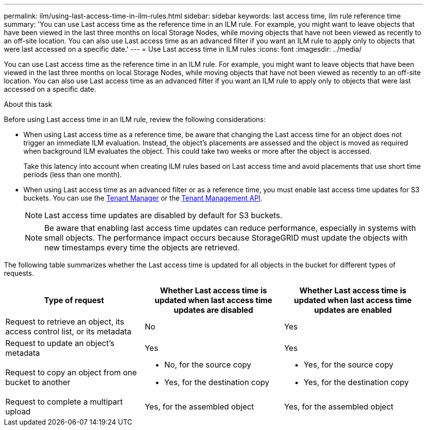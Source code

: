 ---
permalink: ilm/using-last-access-time-in-ilm-rules.html
sidebar: sidebar
keywords: last access time, ilm rule reference time
summary: 'You can use Last access time as the reference time in an ILM rule. For example, you might want to leave objects that have been viewed in the last three months on local Storage Nodes, while moving objects that have not been viewed as recently to an off-site location. You can also use Last access time as an advanced filter if you want an ILM rule to apply only to objects that were last accessed on a specific date.'
---
= Use Last access time in ILM rules
:icons: font
:imagesdir: ../media/

[.lead]
You can use Last access time as the reference time in an ILM rule. For example, you might want to leave objects that have been viewed in the last three months on local Storage Nodes, while moving objects that have not been viewed as recently to an off-site location. You can also use Last access time as an advanced filter if you want an ILM rule to apply only to objects that were last accessed on a specific date.

.About this task

Before using Last access time in an ILM rule, review the following considerations:

* When using Last access time as a reference time, be aware that changing the Last access time for an object does not trigger an immediate ILM evaluation. Instead, the object's placements are assessed and the object is moved as required when background ILM evaluates the object. This could take two weeks or more after the object is accessed.
+
Take this latency into account when creating ILM rules based on Last access time and avoid placements that use short time periods (less than one month).

* When using Last access time as an advanced filter or as a reference time, you must enable last access time updates for S3 buckets. You can use the link:../tenant/enabling-or-disabling-last-access-time-updates.html[Tenant Manager] or the link:../s3/put-bucket-last-access-time-request.html[Tenant Management API].
+
NOTE: Last access time updates are disabled by default for S3 buckets.
+
NOTE: Be aware that enabling last access time updates can reduce performance, especially in systems with small objects. The performance impact occurs because StorageGRID must update the objects with new timestamps every time the objects are retrieved.

The following table summarizes whether the Last access time is updated for all objects in the bucket for different types of requests.
[cols="1a,1a,1a" options="header"]
|===
| Type of request| Whether Last access time is updated when last access time updates are disabled| Whether Last access time is updated when last access time updates are enabled

|Request to retrieve an object, its access control list, or its metadata
|No
|Yes

|Request to update an object's metadata
|Yes
|Yes

|Request to copy an object from one bucket to another
|
* No, for the source copy
* Yes, for the destination copy
|
* Yes, for the source copy
* Yes, for the destination copy

|Request to complete a multipart upload
|Yes, for the assembled object
|Yes, for the assembled object
|===